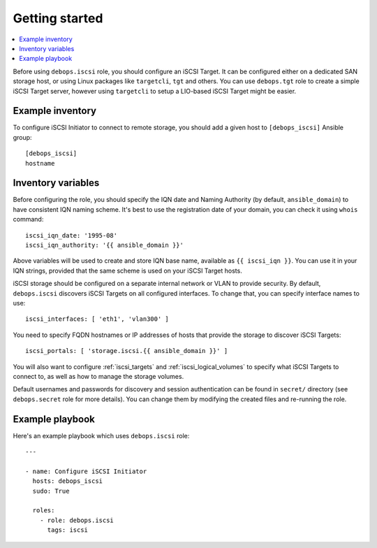 Getting started
===============

.. contents::
   :local:

Before using ``debops.iscsi`` role, you should configure an iSCSI Target. It
can be configured either on a dedicated SAN storage host, or using Linux
packages like ``targetcli``, ``tgt`` and others. You can use ``debops.tgt``
role to create a simple iSCSI Target server, however using ``targetcli`` to
setup a LIO-based iSCSI Target might be easier.

Example inventory
-----------------

To configure iSCSI Initiator to connect to remote storage, you should add
a given host to ``[debops_iscsi]`` Ansible group::

    [debops_iscsi]
    hostname

Inventory variables
-------------------

Before configuring the role, you should specify the IQN date and Naming
Authority (by default, ``ansible_domain``) to have consistent IQN naming
scheme. It's best to use the registration date of your domain, you can check it
using ``whois`` command::

    iscsi_iqn_date: '1995-08'
    iscsi_iqn_authority: '{{ ansible_domain }}'

Above variables will be used to create and store IQN base name, available as
``{{ iscsi_iqn }}``. You can use it in your IQN strings, provided that the same
scheme is used on your iSCSI Target hosts.

iSCSI storage should be configured on a separate internal network or VLAN to
provide security. By default, ``debops.iscsi`` discovers iSCSI Targets on all
configured interfaces. To change that, you can specify interface names to use::

    iscsi_interfaces: [ 'eth1', 'vlan300' ]

You need to specify FQDN hostnames or IP addresses of hosts that provide the
storage to discover iSCSI Targets::

    iscsi_portals: [ 'storage.iscsi.{{ ansible_domain }}' ]

You will also want to configure :ref:`iscsi_targets` and
:ref:`iscsi_logical_volumes` to specify what iSCSI Targets to connect to, as
well as how to manage the storage volumes.

Default usernames and passwords for discovery and session authentication can be
found in ``secret/`` directory (see ``debops.secret`` role for more details).
You can change them by modifying the created files and re-running the role.

Example playbook
----------------

Here's an example playbook which uses ``debops.iscsi`` role::

    ---

    - name: Configure iSCSI Initiator
      hosts: debops_iscsi
      sudo: True

      roles:
        - role: debops.iscsi
          tags: iscsi

